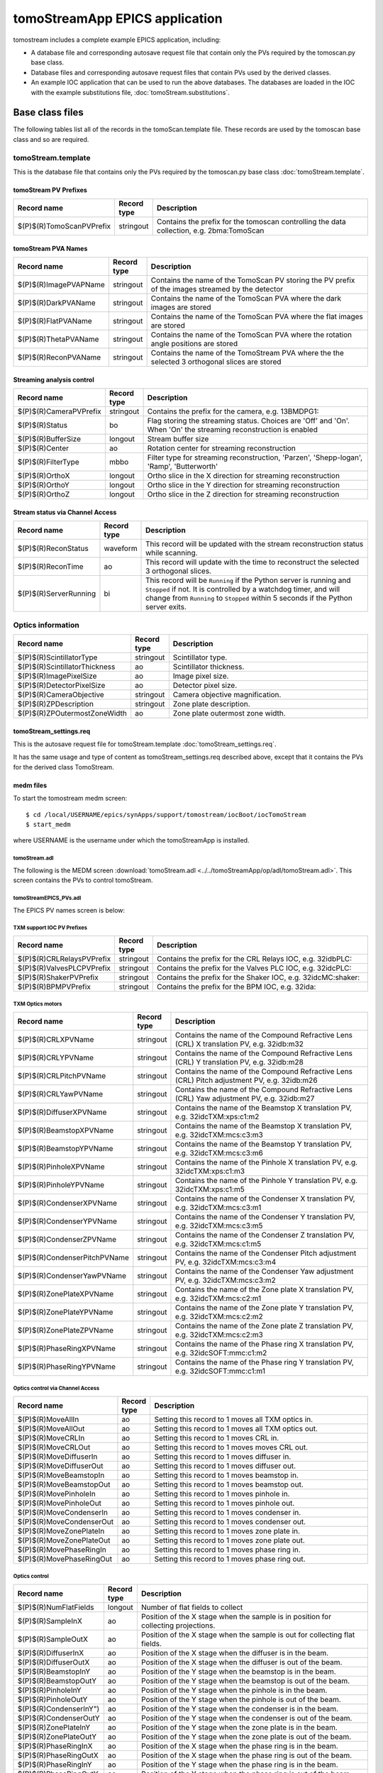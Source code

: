 *******************************
tomoStreamApp EPICS application
*******************************

.. 
   toctree::
   :hidden:

   tomoStream.template
   tomoStream_settings.req
   tomoStream.substitutions


tomostream includes a complete example EPICS application, including:

- A database file and corresponding autosave request file that contain only the PVs required by the tomoscan.py base class.
- Database files and corresponding autosave request files that contain PVs used by the derived classes.
- An example IOC application that can be used to run the above databases.
  The databases are loaded in the IOC with the example substitutions file, 
  :doc:`tomoStream.substitutions`.

Base class files
================
The following tables list all of the records in the tomoScan.template file.
These records are used by the tomoscan base class and so are required.

tomoStream.template
-------------------

This is the database file that contains only the PVs required by the tomoscan.py base class
:doc:`tomoStream.template`.

tomoStream PV Prefixes
~~~~~~~~~~~~~~~~~~~~~~

.. cssclass:: table-bordered table-striped table-hover
.. list-table::
  :header-rows: 1
  :widths: 5 5 90

  * - Record name
    - Record type
    - Description
  * - $(P)$(R)TomoScanPVPrefix
    - stringout
    - Contains the prefix for the tomoscan controlling the data collection, e.g. 2bma:TomoScan

tomoStream PVA Names
~~~~~~~~~~~~~~~~~~~~

.. cssclass:: table-bordered table-striped table-hover
.. list-table::
  :header-rows: 1
  :widths: 5 5 90

  * - Record name
    - Record type
    - Description
  * - $(P)$(R)ImagePVAPName
    - stringout
    - Contains the name of the TomoScan PV storing the PV prefix of the images streamed by the detector
  * - $(P)$(R)DarkPVAName
    - stringout
    - Contains the name of the TomoScan PVA where the dark images are stored
  * - $(P)$(R)FlatPVAName
    - stringout
    - Contains the name of the TomoScan PVA where the flat images are stored
  * - $(P)$(R)ThetaPVAName
    - stringout
    - Contains the name of the TomoScan PVA where the rotation angle positions are stored
  * - $(P)$(R)ReconPVAName
    - stringout
    - Contains the name of the TomoStream PVA where the the selected 3 orthogonal slices are stored

Streaming analysis control
~~~~~~~~~~~~~~~~~~~~~~~~~~

.. cssclass:: table-bordered table-striped table-hover
.. list-table::
  :header-rows: 1
  :widths: 5 5 90

  * - Record name
    - Record type
    - Description
  * - $(P)$(R)CameraPVPrefix
    - stringout
    - Contains the prefix for the camera, e.g. 13BMDPG1:
  * - $(P)$(R)Status
    - bo
    - Flag storing the  streaming status. Choices are 'Off' and 'On'. When 'On' the streaming reconstruction is enabled 
  * - $(P)$(R)BufferSize
    - longout
    - Stream buffer size
  * - $(P)$(R)Center
    - ao
    - Rotation center for streaming reconstruction
  * - $(P)$(R)FilterType
    - mbbo
    - Filter type for streaming reconstruction, 'Parzen', 'Shepp-logan', 'Ramp', 'Butterworth'
  * - $(P)$(R)OrthoX
    - longout
    - Ortho slice in the X direction for streaming reconstruction
  * - $(P)$(R)OrthoY
    - longout
    - Ortho slice in the Y direction for streaming reconstruction
  * - $(P)$(R)OrthoZ
    - longout
    - Ortho slice in the Z direction for streaming reconstruction

Stream status via Channel Access
~~~~~~~~~~~~~~~~~~~~~~~~~~~~~~~~

.. cssclass:: table-bordered table-striped table-hover
.. list-table::
  :header-rows: 1
  :widths: 5 5 90

  * - Record name
    - Record type
    - Description
  * - $(P)$(R)ReconStatus
    - waveform
    - This record will be updated with the stream reconstruction status while scanning.
  * - $(P)$(R)ReconTime
    - ao
    - This record will update with the time to reconstruct the selected 3 orthogonal slices.
  * - $(P)$(R)ServerRunning
    - bi
    - This record will be ``Running`` if the Python server is running and ``Stopped`` if not.
      It is controlled by a watchdog timer, and will change from ``Running`` to ``Stopped``
      within 5 seconds if the Python server exits.

Optics information
------------------

.. cssclass:: table-bordered table-striped table-hover
.. list-table::
  :header-rows: 1
  :widths: 5 5 90

  * - Record name
    - Record type
    - Description
  * - $(P)$(R)ScintillatorType
    - stringout
    - Scintillator type.
  * - $(P)$(R)ScintillatorThickness
    - ao
    - Scintillator thickness.
  * - $(P)$(R)ImagePixelSize
    - ao
    - Image pixel size.
  * - $(P)$(R)DetectorPixelSize
    - ao
    - Detector pixel size.
  * - $(P)$(R)CameraObjective
    - stringout
    - Camera objective magnification.
  * - $(P)$(R)ZPDescription
    - stringout
    - Zone plate description.
  * - $(P)$(R)ZPOutermostZoneWidth
    - ao
    - Zone plate outermost zone width.

tomoStream_settings.req
~~~~~~~~~~~~~~~~~~~~~~~

This is the autosave request file for tomoStream.template
:doc:`tomoStream_settings.req`.

It has the same usage and type of content as tomoStream_settings.req described above, except that it contains the PVs for the derived class TomoStream.

medm files
~~~~~~~~~~

To start the tomostream medm screen::

  $ cd /local/USERNAME/epics/synApps/support/tomostream/iocBoot/iocTomoStream
  $ start_medm

where USERNAME is the username under which the tomoStreamApp is installed.

tomoStream.adl
^^^^^^^^^^^^^^

The following is the MEDM screen :download:`tomoStream.adl <../../tomoStreamApp/op/adl/tomoStream.adl>`.  
This screen contains the PVs to control tomoStream.

.. image:: img/tomoStream.png
    :width: 75%
    :align: center

tomoStreamEPICS_PVs.adl
^^^^^^^^^^^^^^^^^^^^^^^

The EPICS PV names screen is below:

.. image:: img/tomoStreamEPICS_PVs.png
    :width: 60%
    :align: center



TXM support IOC PV Prefixes
^^^^^^^^^^^^^^^^^^^^^^^^^^^

.. cssclass:: table-bordered table-striped table-hover
.. list-table::
  :header-rows: 1
  :widths: 5 5 90

  * - Record name
    - Record type
    - Description
  * - $(P)$(R)CRLRelaysPVPrefix
    - stringout
    - Contains the prefix for the CRL Relays IOC, e.g. 32idbPLC:
  * - $(P)$(R)ValvesPLCPVPrefix
    - stringout
    - Contains the prefix for the Valves PLC IOC, e.g. 32idcPLC:
  * - $(P)$(R)ShakerPVPrefix
    - stringout
    - Contains the prefix for the Shaker IOC, e.g. 32idcMC:shaker:
  * - $(P)$(R)BPMPVPrefix
    - stringout
    - Contains the prefix for the BPM IOC, e.g. 32ida:


TXM Optics motors
^^^^^^^^^^^^^^^^^

.. cssclass:: table-bordered table-striped table-hover
.. list-table::
  :header-rows: 1
  :widths: 5 5 90

  * - Record name
    - Record type
    - Description
  * - $(P)$(R)CRLXPVName
    - stringout
    - Contains the name of the Compound Refractive Lens (CRL) X translation PV, e.g. 32idb:m32
  * - $(P)$(R)CRLYPVName
    - stringout
    - Contains the name of the Compound Refractive Lens (CRL) Y translation PV, e.g. 32idb:m28
  * - $(P)$(R)CRLPitchPVName
    - stringout
    - Contains the name of the Compound Refractive Lens (CRL) Pitch adjustment PV, e.g. 32idb:m26
  * - $(P)$(R)CRLYawPVName
    - stringout
    - Contains the name of the Compound Refractive Lens (CRL) Yaw adjustment PV, e.g. 32idb:m27
  * - $(P)$(R)DiffuserXPVName
    - stringout
    - Contains the name of the Beamstop X translation PV, e.g. 32idcTXM:xps:c1:m2
  * - $(P)$(R)BeamstopXPVName
    - stringout
    - Contains the name of the Beamstop X translation PV, e.g. 32idcTXM:mcs:c3:m3
  * - $(P)$(R)BeamstopYPVName
    - stringout
    - Contains the name of the Beamstop Y translation PV, e.g. 32idcTXM:mcs:c3:m6
  * - $(P)$(R)PinholeXPVName
    - stringout
    - Contains the name of the Pinhole X translation PV, e.g. 32idcTXM:xps:c1:m3
  * - $(P)$(R)PinholeYPVName
    - stringout
    - Contains the name of the Pinhole Y translation PV, e.g. 32idcTXM:xps:c1:m5
  * - $(P)$(R)CondenserXPVName
    - stringout
    - Contains the name of the Condenser X translation PV, e.g. 32idcTXM:mcs:c3:m1
  * - $(P)$(R)CondenserYPVName
    - stringout
    - Contains the name of the Condenser Y translation PV, e.g. 32idcTXM:mcs:c3:m5
  * - $(P)$(R)CondenserZPVName
    - stringout
    - Contains the name of the Condenser Z translation PV, e.g. 32idcTXM:mcs:c1:m5
  * - $(P)$(R)CondenserPitchPVName
    - stringout
    - Contains the name of the Condenser Pitch adjustment PV, e.g. 32idcTXM:mcs:c3:m4
  * - $(P)$(R)CondenserYawPVName
    - stringout
    - Contains the name of the Condenser Yaw adjustment PV, e.g. 32idcTXM:mcs:c3:m2
  * - $(P)$(R)ZonePlateXPVName
    - stringout
    - Contains the name of the Zone plate X translation PV, e.g. 32idcTXM:mcs:c2:m1
  * - $(P)$(R)ZonePlateYPVName
    - stringout
    - Contains the name of the Zone plate Y translation PV, e.g. 32idcTXM:mcs:c2:m2
  * - $(P)$(R)ZonePlateZPVName
    - stringout
    - Contains the name of the Zone plate Z translation PV, e.g. 32idcTXM:mcs:c2:m3
  * - $(P)$(R)PhaseRingXPVName
    - stringout
    - Contains the name of the Phase ring X translation PV, e.g. 32idcSOFT:mmc:c1:m2
  * - $(P)$(R)PhaseRingYPVName
    - stringout
    - Contains the name of the Phase ring Y translation PV, e.g. 32idcSOFT:mmc:c1:m1

Optics control via Channel Access
^^^^^^^^^^^^^^^^^^^^^^^^^^^^^^^^^

.. cssclass:: table-bordered table-striped table-hover
.. list-table::
  :header-rows: 1
  :widths: 5 5 90

  * - Record name
    - Record type
    - Description
  * - $(P)$(R)MoveAllIn
    - ao
    - Setting this record to 1 moves all TXM optics in.
  * - $(P)$(R)MoveAllOut
    - ao
    - Setting this record to 1 moves all TXM optics out.
  * - $(P)$(R)MoveCRLIn
    - ao
    - Setting this record to 1 moves CRL in.
  * - $(P)$(R)MoveCRLOut
    - ao
    - Setting this record to 1 moves moves CRL out.
  * - $(P)$(R)MoveDiffuserIn
    - ao
    - Setting this record to 1 moves diffuser in.
  * - $(P)$(R)MoveDiffuserOut
    - ao
    - Setting this record to 1 moves diffuser out.
  * - $(P)$(R)MoveBeamstopIn
    - ao
    - Setting this record to 1 moves beamstop in.
  * - $(P)$(R)MoveBeamstopOut
    - ao
    - Setting this record to 1 moves beamstop out.
  * - $(P)$(R)MovePinholeIn
    - ao
    - Setting this record to 1 moves pinhole in.
  * - $(P)$(R)MovePinholeOut
    - ao
    - Setting this record to 1 moves pinhole out.
  * - $(P)$(R)MoveCondenserIn
    - ao
    - Setting this record to 1 moves condenser in.
  * - $(P)$(R)MoveCondenserOut
    - ao
    - Setting this record to 1 moves condenser out.
  * - $(P)$(R)MoveZonePlateIn
    - ao
    - Setting this record to 1 moves zone plate in.
  * - $(P)$(R)MoveZonePlateOut
    - ao
    - Setting this record to 1 moves zone plate out.
  * - $(P)$(R)MovePhaseRingIn
    - ao
    - Setting this record to 1 moves phase ring in.
  * - $(P)$(R)MovePhaseRingOut
    - ao
    - Setting this record to 1 moves phase ring out.

Optics control
^^^^^^^^^^^^^^

.. cssclass:: table-bordered table-striped table-hover
.. list-table::
  :header-rows: 1
  :widths: 5 5 90

  * - Record name
    - Record type
    - Description
  * - $(P)$(R)NumFlatFields
    - longout
    - Number of flat fields to collect
  * - $(P)$(R)SampleInX
    - ao
    - Position of the X stage when the sample is in position for collecting projections.
  * - $(P)$(R)SampleOutX
    - ao
    - Position of the X stage when the sample is out for collecting flat fields.
  * - $(P)$(R)DiffuserInX
    - ao
    - Position of the X stage when the diffuser is in the beam.
  * - $(P)$(R)DiffuserOutX
    - ao
    - Position of the X stage when the diffuser is out of the beam.
  * - $(P)$(R)BeamstopInY
    - ao
    - Position of the Y stage when the beamstop is in the beam.
  * - $(P)$(R)BeamstopOutY
    - ao
    - Position of the Y stage when the beamstop is out of the beam.
  * - $(P)$(R)PinholeInY
    - ao
    - Position of the Y stage when the pinhole is in the beam.
  * - $(P)$(R)PinholeOutY
    - ao
    - Position of the Y stage when the pinhole is out of the beam.
  * - $(P)$(R)CondenserInY")
    - ao
    - Position of the Y stage when the condenser is in the beam.
  * - $(P)$(R)CondenserOutY
    - ao
    - Position of the Y stage when the condenser is out of the beam.
  * - $(P)$(R)ZonePlateInY
    - ao
    - Position of the Y stage when the zone plate is in the beam.
  * - $(P)$(R)ZonePlateOutY
    - ao
    - Position of the Y stage when the zone plate is out of the beam.
  * - $(P)$(R)PhaseRingInX
    - ao
    - Position of the X stage when the phase ring is in the beam.
  * - $(P)$(R)PhaseRingOutX
    - ao
    - Position of the X stage when the phase ring is out of the beam.
  * - $(P)$(R)PhaseRingInY
    - ao
    - Position of the Y stage when the phase ring is in the beam.
  * - $(P)$(R)PhaseRingOutY
    - ao
    - Position of the Y stage when the phase ring is out of the beam.
  * - $(P)$(R)AllStop
    - bo
    - Stops all TXM optic motors. Options are release or stop.
